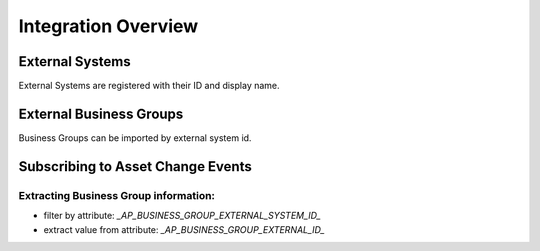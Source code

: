 .. _integration-content-overview:

Integration Overview
====================


External Systems
++++++++++++++++

External Systems are registered with their ID and display name.


External Business Groups
++++++++++++++++++++++++

Business Groups can be imported by external system id.


Subscribing to Asset Change Events
++++++++++++++++++++++++++++++++++

.. An APP subscribing to Asset Change Events should:
..
.. * filter the events by `externalSystemId` value in

Extracting Business Group information:
--------------------------------------

* filter by attribute: `_AP_BUSINESS_GROUP_EXTERNAL_SYSTEM_ID_`
* extract value from attribute: `_AP_BUSINESS_GROUP_EXTERNAL_ID_`


.. seealso::

  - :ref:`managed-assets-overview`

